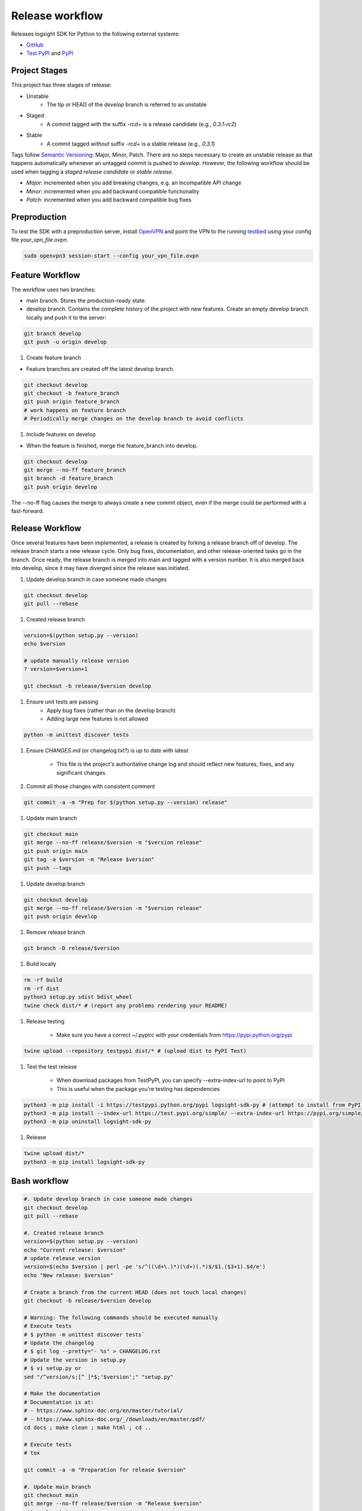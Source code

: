 
Release workflow
================

Releases logsight SDK for Python to the following external systems:

+ GitHub_
+ `Test PyPI`_ and PyPI_

.. _github: https://github.com/aiops/logsight-sdk-py
.. _test pypi: https://test.pypi.org/search/?q=%22logsight-sdk-py%22&o=
.. _pypi: https://pypi.org/search/?q=%22logsight-sdk-py%22&o=


Project Stages
--------------

This project has three stages of release:

+ Unstable
    + The tip or HEAD of the `develop` branch is referred to as unstable
+ Staged
    + A commit tagged with the suffix `-rc\d+` is a release candidate (e.g., `0.3.1-rc2`)
+ Stable
    + A commit tagged `without` suffix `-rc\d+` is a stable release (e.g., `0.3.1`)

Tags follow `Semantic Versioning`_: Major, Minor, Patch.
There are no steps necessary to create an unstable release as that happens automatically whenever an untagged commit is pushed to `develop`.
However, the following workflow should be used when tagging a `staged release candidate` or `stable release`.

+ `Major`: incremented when you add breaking changes, e.g. an incompatible API change
+ `Minor`: incremented when you add backward compatible functionality
+ `Patch`: incremented when you add backward compatible bug fixes

.. _Semantic Versioning: https://semver.org


Preproduction
-------------

To test the SDK with a preproduction server, install OpenVPN_ and point the VPN to the running testbed_ using your config file `your_vpn_file.ovpn`.

.. _openvpn: https://openvpn.net/cloud-docs/openvpn-3-client-for-linux/
.. _testbed: http://wally113.cit.tu-berlin.de:4200/

.. code-block:: console

    sudo openvpn3 session-start --config your_vpn_file.ovpn


Feature Workflow
----------------
The workflow uses two branches:

+ main branch. Stores the production-ready state.
+ develop branch. Contains the complete history of the project with new
  features. Create an empty develop branch locally and push it to the server:

.. code-block:: console

    git branch develop
    git push -u origin develop


#. Create feature branch

+ Feature branches are created off the latest develop branch.

.. code-block:: console

    git checkout develop
    git checkout -b feature_branch
    git push origin feature_branch
    # work happens on feature branch
    # Periodically merge changes on the develop branch to avoid conflicts


#. Include features on develop

+ When the feature is finished, merge the feature_branch into develop.

.. code-block:: console

    git checkout develop
    git merge --no-ff feature_branch
    git branch -d feature_branch
    git push origin develop

The --no-ff flag causes the merge to always create a new commit object,
even if the merge could be performed with a fast-forward.


Release Workflow
----------------

Once several features have been implemented, a release is created by forking a release branch off of develop.
The release branch starts a new release cycle.
Only bug fixes, documentation, and other release-oriented tasks go in the branch.
Once ready, the release branch is merged into main and tagged with a version number.
It is also merged back into develop, since it may have diverged since the release was initiated.

#. Update develop branch in case someone made changes

.. code-block:: console

    git checkout develop
    git pull --rebase

#. Created release branch

.. code-block:: console

    version=$(python setup.py --version)
    echo $version

    # update manually release version
    ? version=$version+1

    git checkout -b release/$version develop


#. Ensure unit tests are passing
    + Apply bug fixes (rather than on the develop branch)
    + Adding large new features is not allowed

.. code-block:: console

    python -m unittest discover tests


#. Ensure `CHANGES.md` (or changelog.txt?) is up to date with latest

    + This file is the project's authoritative change log and should reflect new features, fixes, and any significant changes.


#. Commit all those changes with consistent comment

.. code-block:: console

    git commit -a -m "Prep for $(python setup.py --version) release"


#. Update main branch

.. code-block:: console

    git checkout main
    git merge --no-ff release/$version -m "$version release"
    git push origin main
    git tag -a $version -m "Release $version"
    git push --tags


#. Update develop branch

.. code-block:: console

    git checkout develop
    git merge --no-ff release/$version -m "$version release"
    git push origin develop


#. Remove release branch

.. code-block:: console

    git branch -D release/$version


#. Build locally

.. code-block:: console

    rm -rf build
    rm -rf dist
    python3 setup.py sdist bdist_wheel
    twine check dist/* # (report any problems rendering your README)


#. Release testing

    + Make sure you have a correct ~/.pypirc with your credentials from https://pypi.python.org/pypi

.. code-block:: console

    twine upload --repository testpypi dist/* # (upload dist to PyPI Test)


#. Test the test release

    + When download packages from TestPyPI, you can specify --extra-index-url to point to PyPI
    + This is useful when the package you're testing has dependencies

.. code-block:: console

    python3 -m pip install -i https://testpypi.python.org/pypi logsight-sdk-py # (attempt to install from PyPI test server)
    python3 -m pip install --index-url https://test.pypi.org/simple/ --extra-index-url https://pypi.org/simple/ logsight-sdk-py
    python3 -m pip uninstall logsight-sdk-py


#. Release

.. code-block:: console

    twine upload dist/*
    python3 -m pip install logsight-sdk-py



Bash workflow
-------------

.. code-block:: console

    #. Update develop branch in case someone made changes
    git checkout develop
    git pull --rebase

    #. Created release branch
    version=$(python setup.py --version)
    echo "Current release: $version"
    # update release version
    version=$(echo $version | perl -pe 's/^((\d+\.)*)(\d+)(.*)$/$1.($3+1).$4/e')
    echo "New release: $version"

    # Create a branch from the current HEAD (does not touch local changes)
    git checkout -b release/$version develop

    # Warning: The following commands should be executed manually
    # Execute tests
    # $ python -m unittest discover tests`
    # Update the changelog
    # $ git log --pretty="- %s" > CHANGELOG.rst
    # Update the version in setup.py
    # $ vi setup.py or
    sed "/^version/s;[^ ]*$;'$version';" "setup.py"

    # Make the documentation
    # Documentation is at:
    # - https://www.sphinx-doc.org/en/master/tutorial/
    # - https://www.sphinx-doc.org/_/downloads/en/master/pdf/
    cd docs ; make clean ; make html ; cd ..

    # Execute tests
    # tox

    git commit -a -m "Preparation for release $version"

    #. Update main branch
    git checkout main
    git merge --no-ff release/$version -m "Release $version"
    git push origin main
    git tag -a $version -m "Release $version"
    git push --tags

    #. Update develop branch
    git checkout develop
    git merge --no-ff release/$version -m "Release $version"
    git push origin develop

    #. Remove release branch
    git branch -D release/$version

    # Warning: The following commands are implemented using Github actions
    # They should not be executed manually

    rm -rf build
    rm -rf dist
    python3 setup.py sdist bdist_wheel
    twine check dist/*

    twine upload --repository testpypi dist/*
    python3 -m pip install --index-url https://test.pypi.org/simple/ --extra-index-url https://pypi.org/simple/ logsight-sdk-py
    python3 -m pip uninstall logsight-sdk-py

    twine upload dist/*
    python3 -m pip install logsight-sdk-py
